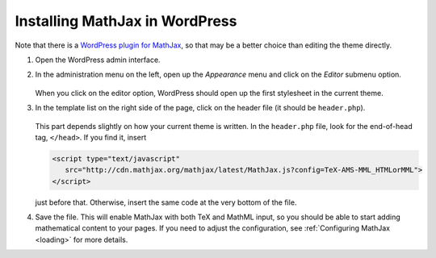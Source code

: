 .. _platform-wordpress:

===============================
Installing MathJax in WordPress
===============================

Note that there is a `WordPress plugin for MathJax
<http://wordpress.org/extend/plugins/mathjax-latex/>`_, so that may be a
better choice than editing the theme directly.

1. Open the WordPress admin interface.

2. In the administration menu on the left, open up the `Appearance`
   menu and click on the `Editor` submenu option.
 
     .. image:: ../../_static/mathjax/wp_menu.png
 
   When you click on the editor option, WordPress should open up the
   first stylesheet in the current theme.
 
3. In the template list on the right side of the page, click on the
   header file (it should be ``header.php``).
 
     .. image:: ../../_static/mathjax/wp_templates.png
 
   This part depends slightly on how your current theme is written.
   In the ``header.php`` file, look for the end-of-head tag,
   ``</head>``. If you find it, insert

   .. code-block:: html

       <script type="text/javascript" 
          src="http://cdn.mathjax.org/mathjax/latest/MathJax.js?config=TeX-AMS-MML_HTMLorMML">
       </script>

   just before that.  Otherwise, insert the same code at the very
   bottom of the file.
 
4. Save the file.  This will enable MathJax with both TeX and MathML
   input, so you should be able to start adding mathematical content to
   your pages.  If you need to adjust the configuration, see
   :ref:`Configuring MathJax <loading>` for more details.
